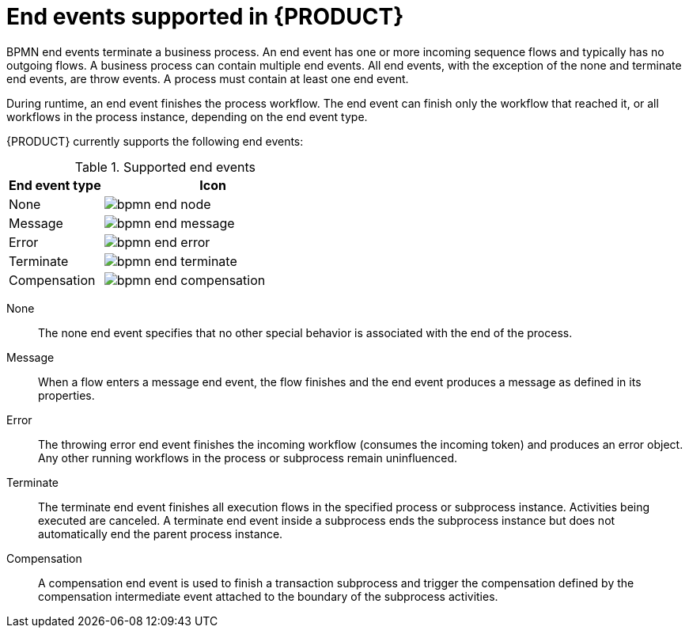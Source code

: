 [id='ref-bpmn-end-events_{context}']
= End events supported in {PRODUCT}

BPMN end events terminate a business process. An end event has one or more incoming sequence flows and typically has no outgoing flows. A business process can contain multiple end events. All end events, with the exception of the none and terminate end events, are throw events. A process must contain at least one end event.

During runtime, an end event finishes the process workflow. The end event can finish only the workflow that reached it, or all workflows in the process instance, depending on the end event type.

{PRODUCT} currently supports the following end events:

.Supported end events
[cols="30%,70%" options="header"]

|===
h|End event type
h|Icon

|None
|image:kogito/bpmn/bpmn-end-node.png[]

|Message
|image:kogito/bpmn/bpmn-end-message.png[]

|Error
|image:kogito/bpmn/bpmn-end-error.png[]

|Terminate
|image:kogito/bpmn/bpmn-end-terminate.png[]

|Compensation
|image:kogito/bpmn/bpmn-end-compensation.png[]
|===

////

|Escalation
|image:kogito/bpmn/bpmn-end-escalation.png[]

|Signal
|image:kogito/bpmn/bpmn-end-signal.png[]
////

None::
+
--
The none end event specifies that no other special behavior is associated with the end of the process.
--

Message::
+
--
When a flow enters a message end event, the flow finishes and the end event produces a message as defined in its properties.
--

Error::
+
--
The throwing error end event finishes the incoming workflow (consumes the incoming token) and produces an error object. Any other running workflows in the process or subprocess remain uninfluenced.
--

Terminate::
+
--
The terminate end event finishes all execution flows in the specified process or subprocess instance. Activities being executed are canceled. A terminate end event inside a subprocess ends the subprocess instance but does not automatically end the parent process instance.
--

Compensation::
+
--
A compensation end event is used to finish a transaction subprocess and trigger the compensation defined by the compensation intermediate event attached to the boundary of the subprocess activities.
--

////
.Signal

A throwing signal end event is used to finish a process or subprocess flow. When the execution flow enters the element, the execution flow finishes and produces a signal identified by its `SignalRef` property.


.Escalation

The escalation end event finishes the incoming workflow, which means consumes the incoming token, and produces an escalation signal as defined in its properties, triggering the escalation process.
////
